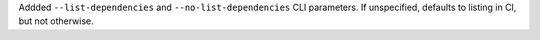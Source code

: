 Addded ``--list-dependencies`` and ``--no-list-dependencies`` CLI parameters.
If unspecified, defaults to listing in CI, but not otherwise.
